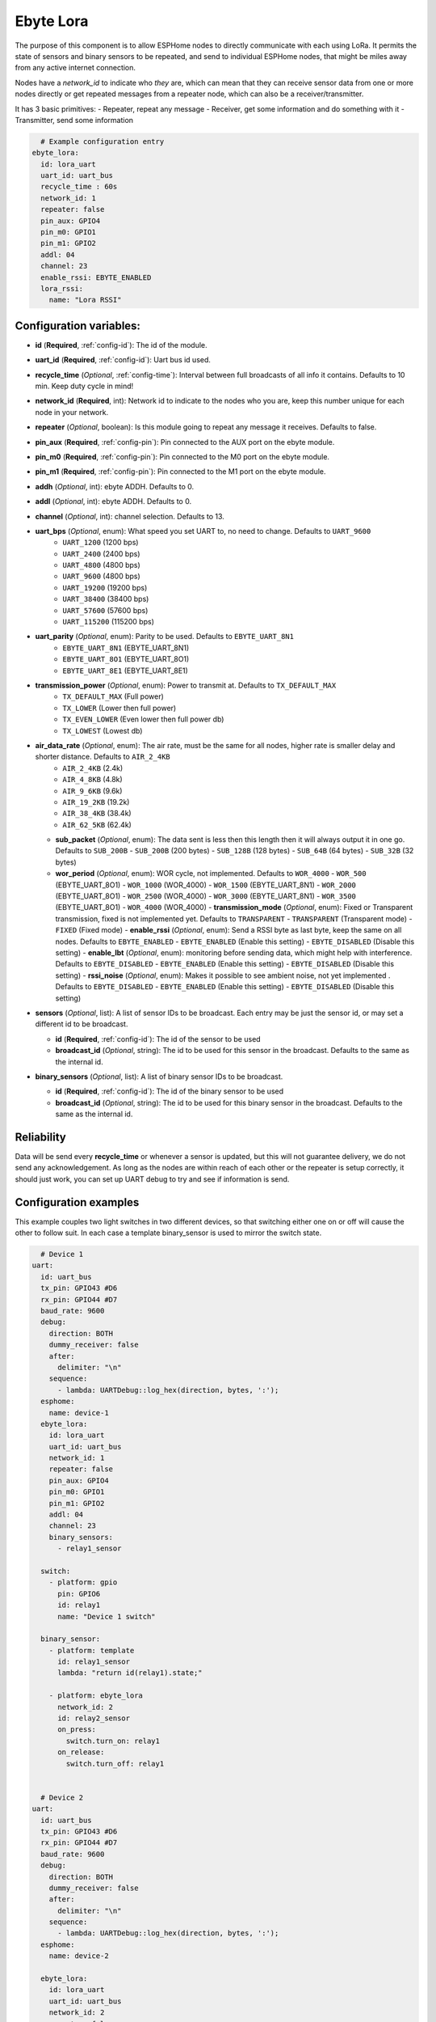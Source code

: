 .. _udp:

Ebyte Lora
=============

.. seo::
    :description: Instructions for setting up a Ebyte Lora component on ESPHome
    :image: ebyte_lora.png
    :keywords: Lora, Ebyte

The purpose of this component is to allow ESPHome nodes to directly communicate with each using LoRa.
It permits the state of sensors and binary sensors to be repeated, and send to individual ESPHome nodes, 
that might be miles away from any active internet connection.

Nodes have a *network_id* to indicate who *they* are, which can mean that they can receive sensor data from one or more
nodes directly or get repeated messages from a repeater node, which can also be a receiver/transmitter.

It has 3 basic primitives:
- Repeater, repeat any message
- Receiver, get some information and do something with it
- Transmitter, send some information

.. code-block:: yaml

    # Example configuration entry
  ebyte_lora:
    id: lora_uart
    uart_id: uart_bus
    recycle_time : 60s
    network_id: 1
    repeater: false 
    pin_aux: GPIO4 
    pin_m0: GPIO1 
    pin_m1: GPIO2
    addl: 04
    channel: 23
    enable_rssi: EBYTE_ENABLED
    lora_rssi:
      name: "Lora RSSI"

Configuration variables:
------------------------

- **id** (**Required**, :ref:`config-id`): The id of the module.
- **uart_id** (**Required**, :ref:`config-id`): Uart bus id used.
- **recycle_time** (*Optional*, :ref:`config-time`): Interval between full broadcasts of all info it contains. Defaults to 10 min. Keep duty cycle in mind!
- **network_id** (**Required**, int): Network id to indicate to the nodes who you are, keep this number unique for each node in your network.
- **repeater** (*Optional*, boolean): Is this module going to repeat any message it receives. Defaults to false.
- **pin_aux** (**Required**,  :ref:`config-pin`): Pin connected to the AUX port on the ebyte module.
- **pin_m0** (**Required**,  :ref:`config-pin`): Pin connected to the M0 port on the ebyte module.
- **pin_m1** (**Required**,  :ref:`config-pin`): Pin connected to the M1 port on the ebyte module.
- **addh** (*Optional*, int): ebyte ADDH. Defaults to 0.
- **addl** (*Optional*, int): ebyte ADDH. Defaults to 0.
- **channel** (*Optional*, int): channel selection. Defaults to 13.
- **uart_bps** (*Optional*, enum):  What speed you set UART to, no need to change. Defaults to ``UART_9600``
    - ``UART_1200`` (1200 bps)
    - ``UART_2400`` (2400 bps)
    - ``UART_4800`` (4800 bps)
    - ``UART_9600`` (4800 bps)
    - ``UART_19200`` (19200 bps)
    - ``UART_38400`` (38400 bps)
    - ``UART_57600`` (57600 bps)
    - ``UART_115200`` (115200 bps)
- **uart_parity** (*Optional*, enum):  Parity to be used. Defaults to ``EBYTE_UART_8N1``
    - ``EBYTE_UART_8N1`` (EBYTE_UART_8N1)
    - ``EBYTE_UART_8O1`` (EBYTE_UART_8O1)
    - ``EBYTE_UART_8E1`` (EBYTE_UART_8E1)
- **transmission_power** (*Optional*, enum):  Power to transmit at. Defaults to ``TX_DEFAULT_MAX``
    - ``TX_DEFAULT_MAX`` (Full power)
    - ``TX_LOWER`` (Lower then full power)
    - ``TX_EVEN_LOWER`` (Even lower then full power db)
    - ``TX_LOWEST`` (Lowest db)
- **air_data_rate** (*Optional*, enum):  The air rate, must be the same for all nodes, higher rate is smaller delay and shorter distance. Defaults to ``AIR_2_4KB``
    - ``AIR_2_4KB`` (2.4k)
    - ``AIR_4_8KB`` (4.8k)
    - ``AIR_9_6KB`` (9.6k)
    - ``AIR_19_2KB`` (19.2k)
    - ``AIR_38_4KB`` (38.4k)
    - ``AIR_62_5KB`` (62.4k)
  - **sub_packet** (*Optional*, enum):  The data sent is less then this length then it will always output it in one go. Defaults to ``SUB_200B``
    - ``SUB_200B`` (200 bytes)
    - ``SUB_128B`` (128 bytes)
    - ``SUB_64B`` (64 bytes)
    - ``SUB_32B`` (32 bytes)
  - **wor_period** (*Optional*, enum):  WOR cycle, not implemented. Defaults to ``WOR_4000``
    - ``WOR_500`` (EBYTE_UART_8O1)
    - ``WOR_1000`` (WOR_4000)
    - ``WOR_1500`` (EBYTE_UART_8N1)
    - ``WOR_2000`` (EBYTE_UART_8O1)
    - ``WOR_2500`` (WOR_4000)
    - ``WOR_3000`` (EBYTE_UART_8N1)
    - ``WOR_3500`` (EBYTE_UART_8O1)
    - ``WOR_4000`` (WOR_4000)
    - **transmission_mode** (*Optional*, enum):  Fixed or Transparent transmission, fixed is not implemented yet. Defaults to ``TRANSPARENT``
    - ``TRANSPARENT`` (Transparent mode)
    - ``FIXED`` (Fixed mode)
    - **enable_rssi** (*Optional*, enum): Send a RSSI byte as last byte, keep the same on all nodes. Defaults to ``EBYTE_ENABLED``
    - ``EBYTE_ENABLED`` (Enable this setting)
    - ``EBYTE_DISABLED`` (Disable this setting)
    - **enable_lbt** (*Optional*, enum): monitoring before sending data, which might help with interference. Defaults to ``EBYTE_DISABLED``
    - ``EBYTE_ENABLED`` (Enable this setting)
    - ``EBYTE_DISABLED`` (Disable this setting)
    - **rssi_noise** (*Optional*, enum):  Makes it possible to see ambient noise, not yet implemented . Defaults to ``EBYTE_DISABLED``
    - ``EBYTE_ENABLED`` (Enable this setting)
    - ``EBYTE_DISABLED`` (Disable this setting)
- **sensors** (*Optional*, list): A list of sensor IDs to be broadcast. Each entry may be just the sensor id, or may set a different id to be broadcast.

  - **id** (**Required**, :ref:`config-id`): The id of the sensor to be used
  - **broadcast_id** (*Optional*, string): The id to be used for this sensor in the broadcast. Defaults to the same as the internal id.

- **binary_sensors** (*Optional*, list): A list of binary sensor IDs to be broadcast.

  - **id** (**Required**, :ref:`config-id`): The id of the binary sensor to be used
  - **broadcast_id** (*Optional*, string): The id to be used for this binary sensor in the broadcast. Defaults to the same as the internal id.


Reliability
-----------

Data will be send every **recycle_time** or whenever a sensor is updated, but this will not guarantee delivery, we do not send any acknowledgement. 
As long as the nodes are within reach of each other or the repeater is setup correctly, it should just work, you can set up UART debug to try and see if information is send.


Configuration examples
----------------------

This example couples two light switches in two different devices, so that switching either one on or off will cause
the other to follow suit. In each case a template binary_sensor is used to mirror the switch state.

.. code-block:: yaml

    # Device 1
  uart:
    id: uart_bus
    tx_pin: GPIO43 #D6
    rx_pin: GPIO44 #D7
    baud_rate: 9600
    debug:
      direction: BOTH
      dummy_receiver: false
      after:
        delimiter: "\n"
      sequence:
        - lambda: UARTDebug::log_hex(direction, bytes, ':');
    esphome:
      name: device-1
    ebyte_lora:
      id: lora_uart
      uart_id: uart_bus
      network_id: 1
      repeater: false 
      pin_aux: GPIO4 
      pin_m0: GPIO1 
      pin_m1: GPIO2
      addl: 04
      channel: 23
      binary_sensors:
        - relay1_sensor

    switch:
      - platform: gpio
        pin: GPIO6
        id: relay1
        name: "Device 1 switch"

    binary_sensor:
      - platform: template
        id: relay1_sensor
        lambda: "return id(relay1).state;"

      - platform: ebyte_lora
        network_id: 2
        id: relay2_sensor
        on_press:
          switch.turn_on: relay1
        on_release:
          switch.turn_off: relay1


    # Device 2
  uart:
    id: uart_bus
    tx_pin: GPIO43 #D6
    rx_pin: GPIO44 #D7
    baud_rate: 9600
    debug:
      direction: BOTH
      dummy_receiver: false
      after:
        delimiter: "\n"
      sequence:
        - lambda: UARTDebug::log_hex(direction, bytes, ':');
    esphome:
      name: device-2

    ebyte_lora:
      id: lora_uart
      uart_id: uart_bus
      network_id: 2
      repeater: false 
      pin_aux: GPIO4 
      pin_m0: GPIO1 
      pin_m1: GPIO2
      addl: 04
      channel: 23
      binary_sensors:
        - relay2_sensor

    switch:
      - platform: gpio
        pin: GPIO6
        id: relay2
        name: "Device 2 switch"

    binary_sensor:
      - platform: template
        id: relay2_sensor
        lambda: "return id(relay2).state;"

      - platform: ebyte_lora
        network_id: 1
        id: relay1_sensor
        on_press:
          switch.turn_on: relay2
        on_release:
          switch.turn_off: relay2


See Also
--------

- :ref:`automation`
- :apiref:`ebyte_lora/ebyte_lora_component.h`
- :ghedit:`Edit`

